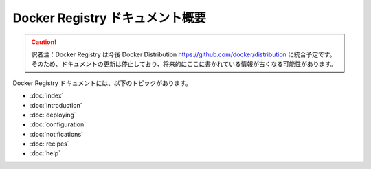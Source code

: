 .. -*- coding: utf-8 -*-
.. URL: https://docs.docker.com/registry/overview/
.. SOURCE: -
   doc version: 1.10
.. check date: 2016/03/12
.. -------------------------------------------------------------------

.. Overview of Docker Registry Documentation

.. _overview-of-docker-registry-documentation:

========================================
Docker Registry ドキュメント概要
========================================

.. caution::

   訳者注：Docker Registry は今後 Docker Distribution https://github.com/docker/distribution に統合予定です。そのため、ドキュメントの更新は停止しており、将来的にここに書かれている情報が古くなる可能性があります。
   
.. The Docker Registry documentation includes the following topics:

Docker Registry ドキュメントには、以下のトピックがあります。

* :doc:`index`
* :doc:`introduction`
* :doc:`deploying`
* :doc:`configuration`
* :doc:`notifications`
* :doc:`recipes`
* :doc:`help`

.. seealso:: 

   Overview of Docker Registry Documentation
      https://docs.docker.com/registry/overview/

